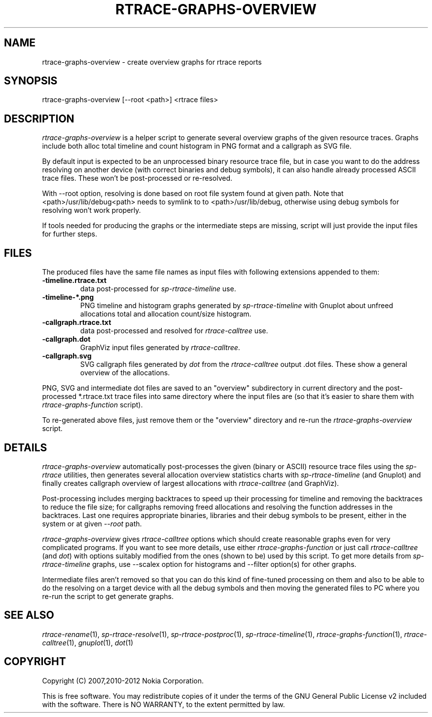 .TH RTRACE-GRAPHS-OVERVIEW 1 "2012-06-05" "sp-rtrace"
.SH NAME
rtrace-graphs-overview - create overview graphs for rtrace reports
.SH SYNOPSIS
rtrace-graphs-overview [--root <path>] <rtrace files>
.SH DESCRIPTION
\fIrtrace-graphs-overview\fP is a helper script to generate several
overview graphs of the given resource traces. Graphs include both
alloc total timeline and count histogram in PNG format and
a callgraph as SVG file.
.PP
By default input is expected to be an unprocessed binary resource
trace file, but in case you want to do the address resolving on
another device (with correct binaries and debug symbols), it can
also handle already processed ASCII trace files.  These won't be
post-processed or re-resolved.
.PP
With --root option, resolving is done based on root file system
found at given path.  Note that <path>/usr/lib/debug<path>
needs to symlink to to <path>/usr/lib/debug, otherwise
using debug symbols for resolving won't work properly.
.PP
If tools needed for producing the graphs or the intermediate steps are
missing, script will just provide the input files for further steps.
.SH FILES
The produced files have the same file names as input files with
following extensions appended to them:
.TP
.B -timeline.rtrace.txt
data post-processed for \fIsp-rtrace-timeline\fP use.
.TP
.B -timeline-*.png
PNG timeline and histogram graphs generated by \fIsp-rtrace-timeline\fP
with Gnuplot about unfreed allocations total and allocation count/size
histogram.
.TP
.B -callgraph.rtrace.txt
data post-processed and resolved for \fIrtrace-calltree\fP use.
.TP
.B -callgraph.dot
GraphViz input files generated by \fIrtrace-calltree\fP.
.TP
.B -callgraph.svg
SVG callgraph files generated by \fIdot\fP from
the \fIrtrace-calltree\fP output .dot files.  These show
a general overview of the allocations.
.PP
PNG, SVG and intermediate dot files are saved to an "overview"
subdirectory in current directory and the post-processed *.rtrace.txt
trace files into same directory where the input files are (so that it's
easier to share them with \fIrtrace-graphs-function\fP script).
.PP
To re-generated above files, just remove them or the "overview"
directory and re-run the \fIrtrace-graphs-overview\fP script.
.SH DETAILS
\fIrtrace-graphs-overview\fP automatically post-processes the given
(binary or ASCII) resource trace files using the \fIsp-rtrace\fP utilities,
then generates several allocation overview statistics charts with
\fIsp-rtrace-timeline\fP (and Gnuplot) and finally creates callgraph
overview of largest allocations with \fIrtrace-calltree\fP (and
GraphViz).
.PP
Post-processing includes merging backtraces to speed up their processing
for timeline and removing the backtraces to reduce the file size; for
callgraphs removing freed allocations and resolving the function addresses
in the backtraces.  Last one requires appropriate binaries, libraries and
their debug symbols to be present, either in the system or at given
\fI--root\fP path.
.PP
\fIrtrace-graphs-overview\fP gives \fIrtrace-calltree\fP options which
should create reasonable graphs even for very complicated programs.
If you want to see more details, use either \fIrtrace-graphs-function\fP
or just call \fIrtrace-calltree\fP (and \fIdot\fP) with options suitably
modified from the ones (shown to be) used by this script.
To get more details from \fIsp-rtrace-timeline\fP graphs, use --scalex
option for histograms and --filter option(s) for other graphs.
.PP
Intermediate files aren't removed so that you can do this kind of
fine-tuned processing on them and also to be able to do the resolving
on a target device with all the debug symbols and then moving the
generated files to PC where you re-run the script to get generate
graphs.
.SH SEE ALSO
.IR rtrace-rename (1),
.IR sp-rtrace-resolve (1),
.IR sp-rtrace-postproc (1),
.IR sp-rtrace-timeline (1),
.IR rtrace-graphs-function (1),
.IR rtrace-calltree (1),
.IR gnuplot (1),
.IR dot (1)
.SH COPYRIGHT
Copyright (C) 2007,2010-2012 Nokia Corporation.
.PP
This is free software.  You may redistribute copies of it under the
terms of the GNU General Public License v2 included with the software.
There is NO WARRANTY, to the extent permitted by law.

